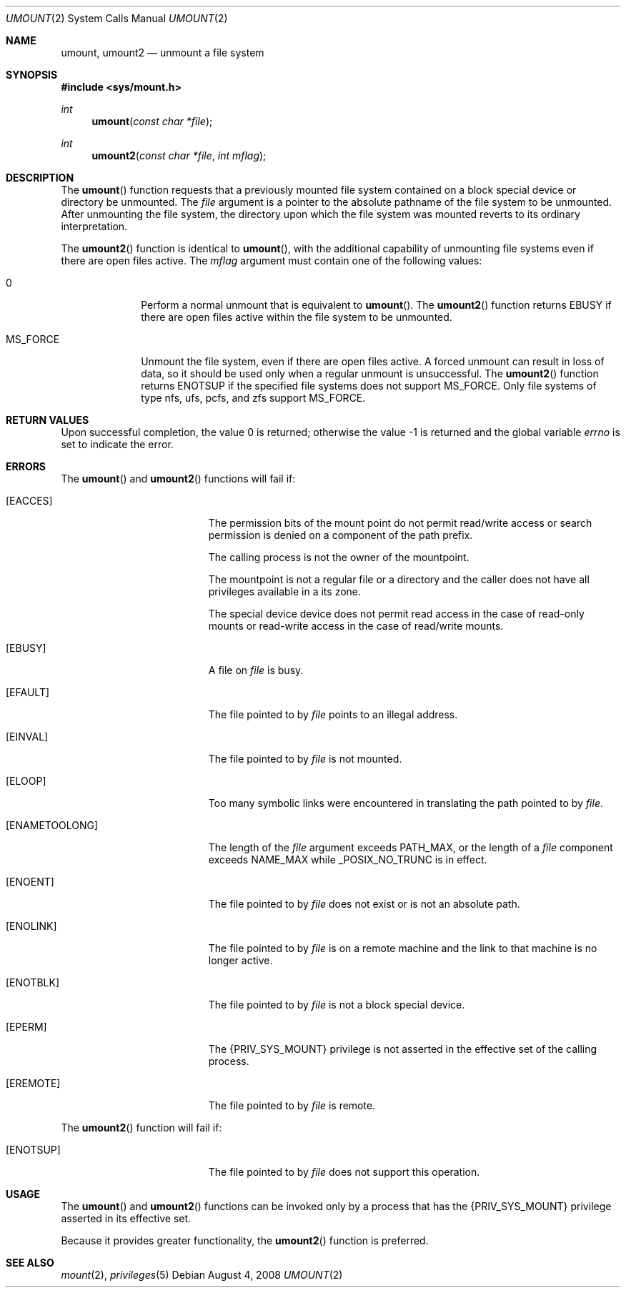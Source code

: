 .\"
.\" The contents of this file are subject to the terms of the
.\" Common Development and Distribution License (the "License").
.\" You may not use this file except in compliance with the License.
.\"
.\" You can obtain a copy of the license at usr/src/OPENSOLARIS.LICENSE
.\" or http://www.opensolaris.org/os/licensing.
.\" See the License for the specific language governing permissions
.\" and limitations under the License.
.\"
.\" When distributing Covered Code, include this CDDL HEADER in each
.\" file and include the License file at usr/src/OPENSOLARIS.LICENSE.
.\" If applicable, add the following below this CDDL HEADER, with the
.\" fields enclosed by brackets "[]" replaced with your own identifying
.\" information: Portions Copyright [yyyy] [name of copyright owner]
.\"
.\"
.\" Copyright 1989 AT&T
.\" Copyright (c) 2008, Sun Microsystems, Inc. All Rights Reserved
.\"
.Dd August 4, 2008
.Dt UMOUNT 2
.Os
.Sh NAME
.Nm umount, umount2
.Nd unmount a file system
.Sh SYNOPSIS
.In sys/mount.h
.Ft int
.Fn umount "const char *file"
.Ft int
.Fn umount2 "const char *file" "int mflag"
.Sh DESCRIPTION
The
.Fn umount
function requests that a previously mounted file system contained on a block
special device or directory be unmounted.
The
.Fa file
argument is a pointer to the absolute pathname of the file system to be
unmounted.
After unmounting the file system, the directory upon which the file system was
mounted reverts to its ordinary interpretation.
.Pp
The
.Fn umount2
function is identical to
.Fn umount ,
with the additional capability of unmounting file systems even if there are
open files active.
The
.Fa mflag
argument must contain one of the following values:
.Bl -tag -width "MS_FORCE"
.It 0
Perform a normal unmount that is equivalent to
.Fn umount .
The
.Fn umount2
function returns
.Er EBUSY
if there are open files active within the file system to be unmounted.
.It Dv MS_FORCE
Unmount the file system, even if there are open files active.
A forced unmount can result in loss of data, so it should be used only when a
regular unmount is unsuccessful.
The
.Fn umount2
function returns
.Er ENOTSUP
if the
specified file systems does not support
.Dv MS_FORCE .
Only file systems of type nfs, ufs, pcfs, and zfs support
.Dv MS_FORCE .
.El
.Sh RETURN VALUES
.Rv -std
.Sh ERRORS
The
.Fn umount
and
.Fn umount2
functions will fail if:
.Bl -tag -width Er
.It Bq Er EACCES
The permission bits of the mount point do not permit read/write access or
search permission is denied on a component of the path prefix.
.Pp
The calling process is not the owner of the mountpoint.
.Pp
The mountpoint is not a regular file or a directory and the caller does not
have all privileges available in a its zone.
.Pp
The special device device does not permit read access in the case of read-only
mounts or read-write access in the case of read/write mounts.
.It Bq Er EBUSY
A file on
.Fa file
is busy.
.It Bq Er EFAULT
The file pointed to by
.Fa file
points to an illegal address.
.It Bq Er EINVAL
The file pointed to by
.Fa file
is not mounted.
.It Bq Er ELOOP
Too many symbolic links were encountered in translating the path pointed to by
.Fa file .
.It Bq Er ENAMETOOLONG
The length of the
.Fa file
argument exceeds
.Dv PATH_MAX ,
or the length of a
.Fa file
component exceeds
.Dv NAME_MAX
while
.Dv _POSIX_NO_TRUNC
is in effect.
.It Bq Er ENOENT
The file pointed to by
.Fa file
does not exist or is not an absolute path.
.It Bq Er ENOLINK
The file pointed to by
.Fa file
is on a remote machine and the link to that machine is no longer active.
.It Bq Er ENOTBLK
The file pointed to by
.Fa file
is not a block special device.
.It Bq Er EPERM
The
.Brq Dv PRIV_SYS_MOUNT
privilege is not asserted in the effective set of the calling process.
.It Bq Er EREMOTE
The file pointed to by
.Fa file
is remote.
.El
.Pp
The
.Fn umount2
function will fail if:
.Bl -tag -width Er
.It Bq Er ENOTSUP
The file pointed to by
.Fa file
does not support this operation.
.El
.Sh USAGE
The
.Fn umount
and
.Fn umount2
functions can be invoked only by a process that has the
.Brq Dv PRIV_SYS_MOUNT
privilege asserted in its effective set.
.Pp
Because it provides greater functionality, the
.Fn umount2
function is preferred.
.Sh SEE ALSO
.Xr mount 2 ,
.Xr privileges 5

